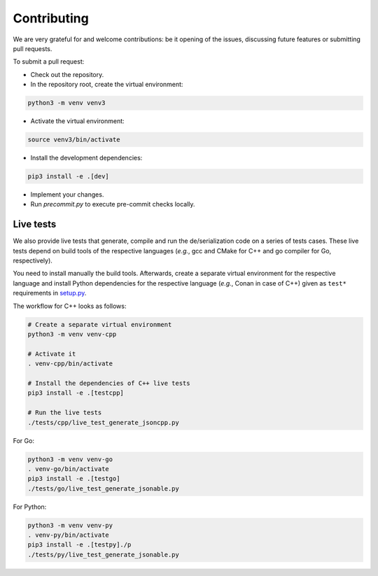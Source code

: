 Contributing
============

We are very grateful for and welcome contributions: be it opening of the issues,
discussing future features or submitting pull requests.

To submit a pull request:

* Check out the repository.

* In the repository root, create the virtual environment:

.. code-block:: bash

    python3 -m venv venv3

* Activate the virtual environment:

.. code-block:: bash

    source venv3/bin/activate

* Install the development dependencies:

.. code-block:: bash

    pip3 install -e .[dev]

* Implement your changes.

* Run `precommit.py` to execute pre-commit checks locally.

Live tests
----------

We also provide live tests that generate, compile and run the de/serialization
code on a series of tests cases. These live tests depend on build tools of
the respective languages (*e.g.*, gcc and CMake for C++ and go compiler for Go,
respectively).

You need to install manually the build tools. Afterwards, create a separate
virtual environment for the respective language and install Python dependencies
for the respective language (*e.g.*, Conan in case of C++) given as ``test*``
requirements in
`setup.py <https://github.com/Parquery/mapry/blob/master/setup.py>`_.

The workflow for C++ looks as follows:

.. code-block:: bash

    # Create a separate virtual environment
    python3 -m venv venv-cpp

    # Activate it
    . venv-cpp/bin/activate

    # Install the dependencies of C++ live tests
    pip3 install -e .[testcpp]

    # Run the live tests
    ./tests/cpp/live_test_generate_jsoncpp.py

For Go:

.. code-block:: bash

    python3 -m venv venv-go
    . venv-go/bin/activate
    pip3 install -e .[testgo]
    ./tests/go/live_test_generate_jsonable.py

For Python:

.. code-block:: bash

    python3 -m venv venv-py
    . venv-py/bin/activate
    pip3 install -e .[testpy]./p
    ./tests/py/live_test_generate_jsonable.py
